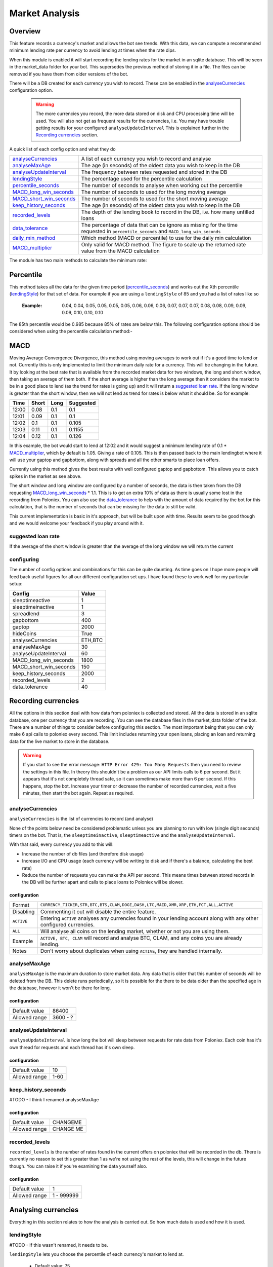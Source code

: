 .. _market_analysis-section:

Market Analysis
---------------

Overview
``````````
This feature records a currency's market and allows the bot see trends. With this data, we can compute a recommended minimum lending rate per currency to avoid lending at times when the rate dips.

When this module is enabled it will start recording the lending rates for the market in an sqlite database. This will be seen in the market_data folder for your bot. This supersedes the previous method of storing it in a file. The files can be removed if you have them from older versions of the bot.

There will be a DB created for each currency you wish to record. These can be enabled in the `analyseCurrencies`_ configuration option.  

 .. warning:: The more currencies you record, the more data stored on disk and CPU processing time will be used. You will also not get as frequent results for the currencies, i.e. You may have trouble getting results for your configured ``analyseUpdateInterval`` This is explained further in the `Recording currencies`_ section. 

A quick list of each config option and what they do

========================= =============================================================================================
`analyseCurrencies`_      A list of each currency you wish to record and analyse
`analyseMaxAge`_          The age (in seconds) of the oldest data you wish to keep in the DB
`analyseUpdateInterval`_  The frequency between rates requested and stored in the DB
`lendingStyle`_           The percentage used for the percentile calculation
`percentile_seconds`_     The number of seconds to analyse when working out the percentile
`MACD_long_win_seconds`_  The number of seconds to used for the long moving average
`MACD_short_win_seconds`_ The number of seconds to used for the short moving average
`keep_history_seconds`_   The age (in seconds) of the oldest data you wish to keep in the DB
`recorded_levels`_        The depth of the lending book to record in the DB, i.e. how many unfilled loans
`data_tolerance`_         The percentage of data that can be ignore as missing for the time requested in
                          ``percentile_seconds`` and ``MACD_long_win_seconds``
`daily_min_method`_       Which method (MACD or percentile) to use for the daily min calculation
`MACD_multiplier`_        Only valid for MACD method. The figure to scale up the returned rate value from the MACD calculation
========================= =============================================================================================

The module has two main methods to calculate the minimum rate:

Percentile
``````````
This method takes all the data for the given time period (`percentile_seconds`_) and works out the Xth percentile (`lendingStyle`_) for that set of data. For example if you are using a ``lendingStyle`` of 85 and you had a list of rates like so

  :Example: 0.04, 0.04, 0.05, 0.05, 0.05, 0.05, 0.06, 0.06, 0.06, 0.07, 0.07, 0.07, 0.08, 0.08, 0.09, 0.09, 0.09, 0.10, 0.10, 0.10

The 85th percentile would be 0.985 because 85% of rates are below this. The following configuration options should be considered when using the percentile calculation method:-


MACD
````
Moving Average Convergence Divergence, this method using moving averages to work out if it's a good time to lend or not. Currently this is only implemented to limit the minimum daily rate for a currency. This will be changing in the future. 
It by looking at the best rate that is available from the recorded market data for two windows, the long and short window, then taking an average of them both. If the short average is higher than the long average then it considers the market to be in a good place to lend (as the trend for rates is going up) and it will return a `suggested loan rate`_. If the long window is greater than the short window, then we will not lend as trend for rates is below what it should be.
So for example:

===== ===== ==== =========
Time  Short Long Suggested
===== ===== ==== =========
12:00 0.08  0.1  0.1
12:01 0.09  0.1  0.1
12:02 0.1   0.1  0.105
12:03 0.11  0.1  0.1155
12:04 0.12  0.1  0.126
===== ===== ==== =========

In this example, the bot would start to lend at 12:02 and it would suggest a minimum lending rate of 0.1 * `MACD_multiplier`_, which by default is 1.05. Giving a rate of 0.105. This is then passed back to the main lendingbot where it will use your gaptop and gapbottom, along with spreads and all the other smarts to place loan offers.

Currently using this method gives the best results with well configured gaptop and gapbottom. This allows you to catch spikes in the market as see above. 

The short window and long window are configured by a number of seconds, the data is then taken from the DB requesting `MACD_long_win_seconds`_ * 1.1. This is to get an extra 10% of data as there is usually some lost in the recording from Poloniex.
You can also use the `data_tolerance`_ to help with the amount of data required by the bot for this calculation, that is the number of seconds that can be missing for the data to still be valid.

This current implementation is basic in it's approach, but will be built upon with time. Results seem to be good though and we would welcome your feedback if you play around with it.

suggested loan rate
'''''''''''''''''''
If the average of the short window is greater than the average of the long window we will return the current

configuring
'''''''''''

The number of config options and combinations for this can be quite daunting. As time goes on I hope more people will feed back useful figures for all our different configuration set ups. I have found these to work well for my particular setup:

======================= =========
Config                  Value
======================= =========
sleeptimeactive         1
sleeptimeinactive       1
spreadlend              3
gapbottom               400
gaptop                  2000
hideCoins               True
analyseCurrencies       ETH,BTC
analyseMaxAge           30
analyseUpdateInterval   60
MACD_long_win_seconds   1800
MACD_short_win_seconds  150
keep_history_seconds    2000
recorded_levels         2
data_tolerance          40
======================= =========



Recording currencies
````````````````````

All the options in this section deal with how data from poloniex is collected and stored. All the data is stored in an sqlite database, one per currency that you are recording. You can see the database files in the market_data folder of the bot.
There are a number of things to consider before configuring this section. The most important being that you can only make 6 api calls to poloniex every second. This limit includes returning your open loans, placing an loan and returning data for the live market to store in the database.

.. warning:: If you start to see the error message: ``HTTP Error 429: Too Many Requests`` then you need to review the settings in this file. In theory this shouldn't be a problem as our API limits calls to 6 per second. But it appears that it's not completely thread safe, so it can sometimes make more than 6 per second.
  If this happens, stop the bot. Increase your timer or decrease the number of recorded currencies, wait a five minutes, then start the bot again. Repeat as required.

analyseCurrencies
'''''''''''''''''

``analyseCurrencies`` is the list of currencies to record (and analyse)

None of the points below need be considered problematic unless you are planning to run with low (single digit seconds) timers on the bot. That is, the ``sleeptimeinactive``, ``sleeptimeactive`` and the ``analyseUpdateInterval``.

With that said, every currency you add to this will:

- Increase the number of db files (and therefore disk usage)
- Increase I/O and CPU usage (each currency will be writing to disk and if there's a balance, calculating the best rate)
- Reduce the number of requests you can make the API per second. This means times between stored records in the DB will be further apart and calls to place loans to Poloniex will be slower. 

configuration
~~~~~~~~~~~~~
==========  ===========================================================================================================
Format      ``CURRENCY_TICKER,STR,BTC,BTS,CLAM,DOGE,DASH,LTC,MAID,XMR,XRP,ETH,FCT,ALL,ACTIVE``
Disabling   Commenting it out will disable the entire feature.
``ACTIVE``  Entering ``ACTIVE`` analyses any currencies found in your lending account along with any other configured currencies.
``ALL``     Will analyse all coins on the lending market, whether or not you are using them.
Example     ``ACTIVE, BTC, CLAM`` will record and analyse BTC, CLAM, and any coins you are already lending.
Notes       Don't worry about duplicates when using ``ACTIVE``, they are handled internally.
==========  ===========================================================================================================

analyseMaxAge
'''''''''''''
``analyseMaxAge`` is the maximum duration to store market data. Any data that is older that this number of seconds will be deleted from the DB.
This delete runs periodically, so it is possible for the there to be data older than the specified age in the database, however it won't be there for long.

configuration
~~~~~~~~~~~~~
=============  ========================================================================================================
Default value  86400
Allowed range  3600 - ?
=============  ========================================================================================================

analyseUpdateInterval
'''''''''''''''''''''

``analyseUpdateInterval`` is how long the bot will sleep between requests for rate data from Poloniex. Each coin has it's own thread for requests and each thread has it's own sleep.

configuration
~~~~~~~~~~~~~
=============  ========================================================================================================
Default value  10
Allowed range  1-60
=============  ========================================================================================================

keep_history_seconds
''''''''''''''''''''

#TODO - I think I renamed analyseMaxAge 

configuration
~~~~~~~~~~~~~
=============  ========================================================================================================
Default value  CHANGEME
Allowed range  CHANGE ME
=============  ========================================================================================================


recorded_levels
'''''''''''''''

``recorded_levels`` is the number of rates found in the current offers on poloniex that will be recorded in the db. 
There is currently no reason to set this greater than 1 as we're not using the rest of the levels, this will change in the future though. You can raise it if you're examining the data yourself also. 

configuration
~~~~~~~~~~~~~
=============  ========================================================================================================
Default value  1
Allowed range  1 - 999999
=============  ========================================================================================================



Analysing currencies
````````````````````
Everything in this section relates to how the analysis is carried out. So how much data is used and how it is used.

lendingStyle
''''''''''''

#TODO - If this wasn't renamed, it needs to be. 

``lendingStyle`` lets you choose the percentile of each currency's market to lend at.

    - Default value: 75
    - Allowed range: 1-99
    - Recommendations: Conservative = 50, Moderate = 75, Aggressive = 90, Very Aggressive = 99
    - This is a percentile, so choosing 75 would mean that your minimum will be the value that the market is above 25% of the recorded time.
    - This will stop the bot from lending during a large dip in rate, but will still allow you to take advantage of any spikes in rate.

percentile_seconds
''''''''''''''''''

``percentile_seconds`` is the number of seconds worth of data to use for the percentile calculation. This value is not used in `MACD`_ methods.

configuration
~~~~~~~~~~~~~
=============  ========================================================================================================
Default value  86400
Allowed range  300 - ``analyseMaxAge``
=============  ========================================================================================================


MACD_long_win_seconds
'''''''''''''''''''''

``MACD_long_win_seconds`` is the number of seconds used for the long window average in the `MACD`_ method.

configuration
~~~~~~~~~~~~~
=============  ========================================================================================================
Default value  1800 (30 minutes)
Allowed range  300 - ``analyseMaxAge``
=============  ========================================================================================================


MACD_short_win_seconds
''''''''''''''''''''''

``MACD_short_win_seconds`` is the number of seconds used for the short window average in the `MACD`_ method.

configuration
~~~~~~~~~~~~~
=============  ========================================================================================================
Default value  150 (2.5 minutes)
Allowed range  25 - ``MACD_long_win_seconds``
=============  ========================================================================================================


data_tolerance
''''''''''''''

``data_tolerance`` is the percentage of data that can be missed from poloniex and still considered that we have enough data to work with. 
This was added because there are frequently problems with poloniex sending back data, also it's not always possible to get all the data you want if you are using multiple currencies. We are limited to 6 calls to poloniex every second.

configuration
~~~~~~~~~~~~~
=============  ========================================================================================================
Default value  50
Allowed range  10 - 100
=============  ========================================================================================================


daily_min_method
''''''''''''''''

``daily_min_method`` is the method in which you wish to calculate the daily_min for each currency. This is how we stop lending when the market rates are below average.
This can be either MACD or percentile. See `MACD`_ and `Percentile`_ sections for more information.
This will not change the `mindailyrate` that you have set for coins in the main config. So you will still never lend below what you have statically configured.

configuration
~~~~~~~~~~~~~
============== ========================================================================================================
Default value  MACD
Allowed values MACD, percentile
============== ========================================================================================================



MACD_multiplier
'''''''''''''''

``MACD_multiplier`` is what to scale up the returned average from the MACD calculation by. See `MACD`_ for more details.
In the future this will probably be removed in favour of sending back spread information that can be used for gaptop and gapbottom.

configuration
~~~~~~~~~~~~~
=============  ========================================================================================================
Default value  1.05
Allowed range  1 - 2
=============  ========================================================================================================



